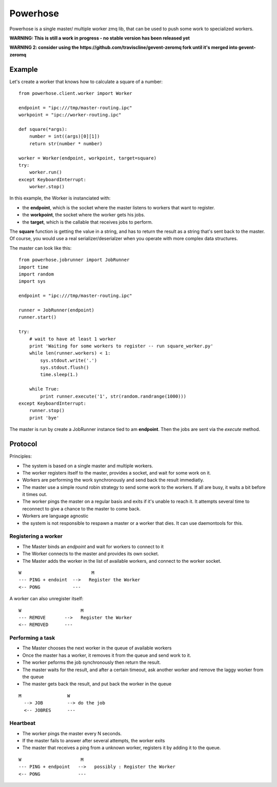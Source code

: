 =========
Powerhose
=========

Powerhose is a single master/ multiple worker zmq lib, that can be used to
push some work to specialized workers.

**WARNING: This is still a work in progress - no stable version has been 
released yet**

**WARNING 2: consider using the https://github.com/traviscline/gevent-zeromq 
fork until it's merged into gevent-zeromq**


Example
=======

Let's create a worker that knows how to calculate a square of a number::

    from powerhose.client.worker import Worker

    endpoint = "ipc:///tmp/master-routing.ipc"
    workpoint = "ipc://worker-routing.ipc"

    def square(*args):
        number = int((args)[0][1])
        return str(number * number)

    worker = Worker(endpoint, workpoint, target=square)
    try:
        worker.run()
    except KeyboardInterrupt:
        worker.stop()


In this example, the Worker is instanciated with:

- the **endpoint**, which is the socket where the master listens
  to workers that want to register.
- the **workpoint**, the socket where the worker gets his jobs.
- the **target**, which is the callable that receives jobs to perform.

The **square** function is getting the value in a string, and has to return
the result as a string that's sent back to the master. Of course, you would
use a real serializer/deserialzer when you operate with more complex data
structures.

The master can look like this::

    from powerhose.jobrunner import JobRunner
    import time
    import random
    import sys

    endpoint = "ipc:///tmp/master-routing.ipc"

    runner = JobRunner(endpoint)
    runner.start()

    try:
        # wait to have at least 1 worker
        print 'Waiting for some workers to register -- run square_worker.py'
        while len(runner.workers) < 1:
            sys.stdout.write('.')
            sys.stdout.flush()
            time.sleep(1.)

        while True:
            print runner.execute('1', str(random.randrange(1000)))
    except KeyboardInterrupt:
        runner.stop()
        print 'bye'


The master is run by create a JobRunner instance tied to am **endpoint**. Then the jobs
are sent via the *execute* method.


Protocol
========

Principles:

- The system is based on a single master and multiple workers.
- The worker registers itself to the master, provides a socket,
  and wait for some work on it.
- Workers are performing the work synchronously and send back the
  result immediatly.
- The master use a simple round robin strategy to send some work
  to the workers. If all are busy, it waits a bit before it times out.
- The worker pings the master on a regular basis and exits if it's
  unable to reach it. It attempts several time to reconnect to give
  a chance to the master to come back.
- Workers are language agnostic
- the system is not responsible to respawn a master or a worker that
  dies. It can use daemontools for this.


Registering a worker
--------------------

- The Master binds an *endpoint* and wait for workers to connect to it
- The Worker connects to the master and provides its own socket.
- The Master adds the worker in the list of available workers, and
  connect to the worker socket.


::

   W                          M
   --- PING + endoint  -->   Register the Worker
   <-- PONG            ---


A worker can also unregister itself::

   W                      M
   --- REMOVE       -->   Register the Worker
   <-- REMOVED      ---



Performing a task
-----------------

- The Master chooses the next worker in the queue of available workers
- Once the master has a worker, it removes it from the queue and send work
  to it.
- The worker peforms the job synchronously then return the result.
- The master waits for the result, and after a certain timeout, ask another
  worker and remove the laggy worker from the queue
- The master gets back the result, and put back the worker in the queue


::

 M                 W
   --> JOB         --> do the job
   <-- JOBRES      ---



Heartbeat
---------

- The worker pings the master every N seconds.
- If the master fails to answer after several attempts, the worker exits
- The master that receives a ping from a unknown worker, registers it
  by adding it to the queue.

::

   W                      M
   --- PING + endpoint   -->   possibly : Register the Worker
   <-- PONG              ---


